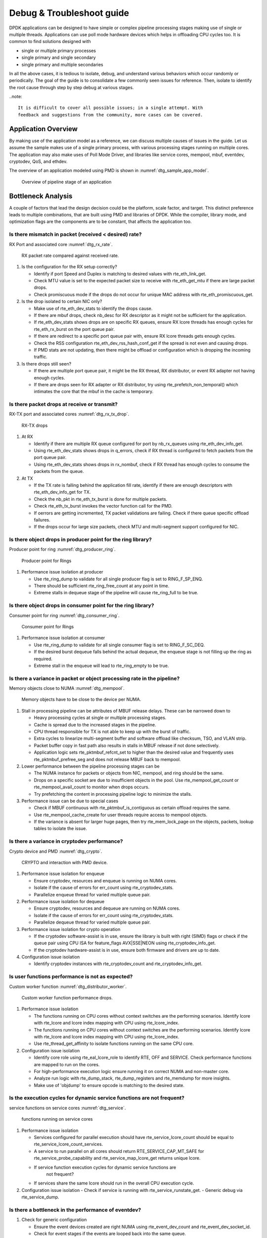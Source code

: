 ..  SPDX-License-Identifier: BSD-3-Clause
    Copyright(c) 2018 Intel Corporation.

.. _debug_troubleshoot_guide:

Debug & Troubleshoot guide
==========================

DPDK applications can be designed to have simple or complex pipeline processing
stages making use of single or multiple threads. Applications can use poll mode
hardware devices which helps in offloading CPU cycles too. It is common to find
solutions designed with

* single or multiple primary processes

* single primary and single secondary

* single primary and multiple secondaries

In all the above cases, it is tedious to isolate, debug, and understand various
behaviors which occur randomly or periodically. The goal of the guide is to
consolidate a few commonly seen issues for reference. Then, isolate to identify
the root cause through step by step debug at various stages.

..note::

   It is difficult to cover all possible issues; in a single attempt. With
   feedback and suggestions from the community, more cases can be covered.


Application Overview
--------------------

By making use of the application model as a reference, we can discuss multiple
causes of issues in the guide. Let us assume the sample makes use of a single
primary process, with various processing stages running on multiple cores. The
application may also make uses of Poll Mode Driver, and libraries like service
cores, mempool, mbuf, eventdev, cryptodev, QoS, and ethdev.

The overview of an application modeled using PMD is shown in
:numref:`dtg_sample_app_model`.

.. _dtg_sample_app_model:

.. figure:: img/dtg_sample_app_model.*

   Overview of pipeline stage of an application


Bottleneck Analysis
-------------------

A couple of factors that lead the design decision could be the platform, scale
factor, and target. This distinct preference leads to multiple combinations,
that are built using PMD and libraries of DPDK. While the compiler, library
mode, and optimization flags are the components are to be constant, that
affects the application too.


Is there mismatch in packet (received < desired) rate?
~~~~~~~~~~~~~~~~~~~~~~~~~~~~~~~~~~~~~~~~~~~~~~~~~~~~~~

RX Port and associated core :numref:`dtg_rx_rate`.

.. _dtg_rx_rate:

.. figure:: img/dtg_rx_rate.*

   RX packet rate compared against received rate.

#. Is the configuration for the RX setup correctly?

   - Identify if port Speed and Duplex is matching to desired values with
     rte_eth_link_get.

   - Check MTU value is set to the expected packet size to receive with
     rte_eth_get_mtu if there are large packet drops.

   - Check promiscuous mode if the drops do not occur for unique MAC address
     with rte_eth_promiscuous_get.

#. Is the drop isolated to certain NIC only?

   - Make use of rte_eth_dev_stats to identify the drops cause.

   - If there are mbuf drops, check nb_desc for RX descriptor as it might not
     be sufficient for the application.

   - If rte_eth_dev_stats shows drops are on specific RX queues, ensure RX
     lcore threads has enough cycles for rte_eth_rx_burst on the port queue
     pair.

   - If there are redirect to a specific port queue pair with, ensure RX lcore
     threads gets enough cycles.

   - Check the RSS configuration rte_eth_dev_rss_hash_conf_get if the spread is
     not even and causing drops.

   - If PMD stats are not updating, then there might be offload or configuration
     which is dropping the incoming traffic.

#. Is there drops still seen?

   - If there are multiple port queue pair, it might be the RX thread, RX
     distributor, or event RX adapter not having enough cycles.

   - If there are drops seen for RX adapter or RX distributor, try using
     rte_prefetch_non_temporal() which intimates the core that the mbuf in the
     cache is temporary.

Is there packet drops at receive or transmit?
~~~~~~~~~~~~~~~~~~~~~~~~~~~~~~~~~~~~~~~~~~~~~

RX-TX port and associated cores :numref:`dtg_rx_tx_drop`.

.. _dtg_rx_tx_drop:

.. figure:: img/dtg_rx_tx_drop.*

   RX-TX drops

#. At RX

   - Identify if there are multiple RX queue configured for port by nb_rx_queues
     using rte_eth_dev_info_get.

   - Using rte_eth_dev_stats shows drops in q_errors, check if RX thread is
     configured to fetch packets from the port queue pair.

   - Using rte_eth_dev_stats shows drops in rx_nombuf, check if RX thread has
     enough cycles to consume the packets from the queue.

#. At TX

   - If the TX rate is falling behind the application fill rate, identify if
     there are enough descriptors with rte_eth_dev_info_get for TX.

   - Check the nb_pkt in rte_eth_tx_burst is done for multiple packets.

   - Check rte_eth_tx_burst invokes the vector function call for the PMD.

   - If oerrors are getting incremented, TX packet validations are failing.
     Check if there queue specific offload failures.

   - If the drops occur for large size packets, check MTU and multi-segment
     support configured for NIC.

Is there object drops in producer point for the ring library?
~~~~~~~~~~~~~~~~~~~~~~~~~~~~~~~~~~~~~~~~~~~~~~~~~~~~~~~~~~~~~

Producer point for ring :numref:`dtg_producer_ring`.

.. _dtg_producer_ring:

.. figure:: img/dtg_producer_ring.*

   Producer point for Rings

#. Performance issue isolation at producer

   - Use rte_ring_dump to validate for all single producer flag is set to
     RING_F_SP_ENQ.

   - There should be sufficient rte_ring_free_count at any point in time.

   - Extreme stalls in dequeue stage of the pipeline will cause rte_ring_full
     to be true.

Is there object drops in consumer point for the ring library?
~~~~~~~~~~~~~~~~~~~~~~~~~~~~~~~~~~~~~~~~~~~~~~~~~~~~~~~~~~~~~

Consumer point for ring :numref:`dtg_consumer_ring`.

.. _dtg_consumer_ring:

.. figure:: img/dtg_consumer_ring.*

   Consumer point for Rings

#. Performance issue isolation at consumer

   - Use rte_ring_dump to validate for all single consumer flag is set to
     RING_F_SC_DEQ.

   - If the desired burst dequeue falls behind the actual dequeue, the enqueue
     stage is not filling up the ring as required.

   - Extreme stall in the enqueue will lead to rte_ring_empty to be true.

Is there a variance in packet or object processing rate in the pipeline?
~~~~~~~~~~~~~~~~~~~~~~~~~~~~~~~~~~~~~~~~~~~~~~~~~~~~~~~~~~~~~~~~~~~~~~~~

Memory objects close to NUMA :numref:`dtg_mempool`.

.. _dtg_mempool:

.. figure:: img/dtg_mempool.*

   Memory objects have to be close to the device per NUMA.

#. Stall in processing pipeline can be attributes of MBUF release delays.
   These can be narrowed down to

   - Heavy processing cycles at single or multiple processing stages.

   - Cache is spread due to the increased stages in the pipeline.

   - CPU thread responsible for TX is not able to keep up with the burst of
     traffic.

   - Extra cycles to linearize multi-segment buffer and software offload like
     checksum, TSO, and VLAN strip.

   - Packet buffer copy in fast path also results in stalls in MBUF release if
     not done selectively.

   - Application logic sets rte_pktmbuf_refcnt_set to higher than the desired
     value and frequently uses rte_pktmbuf_prefree_seg and does not release
     MBUF back to mempool.

#. Lower performance between the pipeline processing stages can be

   - The NUMA instance for packets or objects from NIC, mempool, and ring
     should be the same.

   - Drops on a specific socket are due to insufficient objects in the pool.
     Use rte_mempool_get_count or rte_mempool_avail_count to monitor when
     drops occurs.

   - Try prefetching the content in processing pipeline logic to minimize the
     stalls.

#. Performance issue can be due to special cases

   - Check if MBUF continuous with rte_pktmbuf_is_contiguous as certain offload
     requires the same.

   - Use rte_mempool_cache_create for user threads require access to mempool
     objects.

   - If the variance is absent for larger huge pages, then try rte_mem_lock_page
     on the objects, packets, lookup tables to isolate the issue.

Is there a variance in cryptodev performance?
~~~~~~~~~~~~~~~~~~~~~~~~~~~~~~~~~~~~~~~~~~~~~

Crypto device and PMD :numref:`dtg_crypto`.

.. _dtg_crypto:

.. figure:: img/dtg_crypto.*

   CRYPTO and interaction with PMD device.

#. Performance issue isolation for enqueue

   - Ensure cryptodev, resources and enqueue is running on NUMA cores.

   - Isolate if the cause of errors for err_count using  rte_cryptodev_stats.

   - Parallelize enqueue thread for varied multiple queue pair.

#. Performance issue isolation for dequeue

   - Ensure cryptodev, resources and dequeue are running on NUMA cores.

   - Isolate if the cause of errors for err_count using  rte_cryptodev_stats.

   - Parallelize dequeue thread for varied multiple queue pair.

#. Performance issue isolation for crypto operation

   - If the cryptodev software-assist is in use, ensure the library is built
     with right (SIMD) flags or check if the queue pair using CPU ISA for
     feature_flags AVX|SSE|NEON using rte_cryptodev_info_get.

   - If the cryptodev hardware-assist is in use, ensure both firmware and
     drivers are up to date.

#. Configuration issue isolation

   - Identify cryptodev instances with rte_cryptodev_count and
     rte_cryptodev_info_get.

Is user functions performance is not as expected?
~~~~~~~~~~~~~~~~~~~~~~~~~~~~~~~~~~~~~~~~~~~~~~~~~

Custom worker function :numref:`dtg_distributor_worker`.

.. _dtg_distributor_worker:

.. figure:: img/dtg_distributor_worker.*

   Custom worker function performance drops.

#. Performance issue isolation

   - The functions running on CPU cores without context switches are the
     performing scenarios. Identify lcore with rte_lcore and lcore index
     mapping with CPU using rte_lcore_index.

   - The functions running on CPU cores without context switches are the
     performing scenarios. Identify lcore with rte_lcore and lcore index
     mapping with CPU using rte_lcore_index.

   - Use rte_thread_get_affinity to isolate functions running on the same
     CPU core.

#. Configuration issue isolation

   - Identify core role using rte_eal_lcore_role to identify RTE, OFF and
     SERVICE. Check performance functions are mapped to run on the cores.

   - For high-performance execution logic ensure running it on correct NUMA
     and non-master core.

   - Analyze run logic with rte_dump_stack, rte_dump_registers and rte_memdump
     for more insights.

   - Make use of 'objdump' to ensure opcode is matching to the desired state.

Is the execution cycles for dynamic service functions are not frequent?
~~~~~~~~~~~~~~~~~~~~~~~~~~~~~~~~~~~~~~~~~~~~~~~~~~~~~~~~~~~~~~~~~~~~~~~

service functions on service cores :numref:`dtg_service`.

.. _dtg_service:

.. figure:: img/dtg_service.*

   functions running on service cores

#. Performance issue isolation

   - Services configured for parallel execution should have
     rte_service_lcore_count should be equal to
     rte_service_lcore_count_services.

   - A service to run parallel on all cores should return
     RTE_SERVICE_CAP_MT_SAFE for rte_service_probe_capability and
     rte_service_map_lcore_get returns unique lcore.

   - If service function execution cycles for dynamic service functions are
      not frequent?

   - If services share the same lcore should run in the overall CPU execution
     cycle.

#. Configuration issue isolation
   - Check if service is running with rte_service_runstate_get.
   - Generic debug via rte_service_dump.

Is there a bottleneck in the performance of eventdev?
~~~~~~~~~~~~~~~~~~~~~~~~~~~~~~~~~~~~~~~~~~~~~~~~~~~~~

#. Check for generic configuration

   - Ensure the event devices created are right NUMA using rte_event_dev_count
     and rte_event_dev_socket_id.

   - Check for event stages if the events are looped back into the same queue.

   - If the failure is on the enqueue stage for events, check if queue depth
     with rte_event_dev_info_get.

#. If there are performance drops in the enqueue stage

   - Use rte_event_dev_dump to dump the eventdev information.

   - Periodically checks stats for queue and port to identify the starvation.

   - Check the in-flight events for the desired queue for enqueue and dequeue.

Is there a variance in traffic manager?
~~~~~~~~~~~~~~~~~~~~~~~~~~~~~~~~~~~~~~~

Traffic Manager on TX interface :numref:`dtg_qos_tx`.

.. _dtg_qos_tx:

.. figure:: img/dtg_qos_tx.*

   Traffic Manager just before TX.

#. Identify the cause for a variance from expected behavior, is due to
   insufficient CPU cycles. Use rte_tm_capabilities_get to fetch features for
   hierarchies, WRED and priority schedulers to be offloaded hardware.

#. Undesired flow drops can be narrowed down to WRED, priority, and rates
   limiters.

#. Isolate the flow in which the undesired drops occur. Use
   rte_tn_get_number_of_leaf_node and flow table to ping down the leaf where
   drops occur.

#. Check the stats using rte_tm_stats_update and rte_tm_node_stats_read for
   drops for hierarchy, schedulers and WRED configurations.

Is the packet not in the unexpected format?
~~~~~~~~~~~~~~~~~~~~~~~~~~~~~~~~~~~~~~~~~~~

Packet capture before and after processing :numref:`dtg_pdump`.

.. _dtg_pdump:

.. figure:: img/dtg_pdump.*

   Capture points of Traffic at RX-TX.

#. To isolate the possible packet corruption in the processing pipeline,
   carefully staged capture packets are to be implemented.

   - First, isolate at NIC entry and exit. Use pdump in primary to allow
     secondary to access port-queue pair. The packets get copied over in RX|TX
     callback by the secondary process using ring buffers.

   - Second, isolate at pipeline entry and exit. Using hooks or callbacks
     capture the packet middle of the pipeline stage to copy the packets, which
     can be shared to the secondary debug process via user-defined custom rings.

..note::

   Use similar analysis to objects and metadata corruption.

Does the issue still persist?
~~~~~~~~~~~~~~~~~~~~~~~~~~~~~

The cause of the issue can be further narrowed down to the following causes.

#. If there are vendor or application specific metadata, check for errors due
   to META data error flags. Dumping private meta-data in the objects can give
   insight into details for debugging.

#. If there are multi-process for either data or configuration, check for
   possible errors in the secondary process where the configuration fails and
   possible data corruption in the data plane.

#. Random drops in the RX or TX when opening other application is an indication
   of the effect of a noisy neighbor. Try using the cache allocation technique
   to minimize the effect between applications.


How to develop a custom code to debug?
-------------------------------------

#. For an application that runs as the primary process only, debug functionality
   is added in the same process. These can be invoked by timer call-back,
   service core and signal handler.

#. For the application that runs as multiple processes. debug functionality in
   a standalone secondary process.
